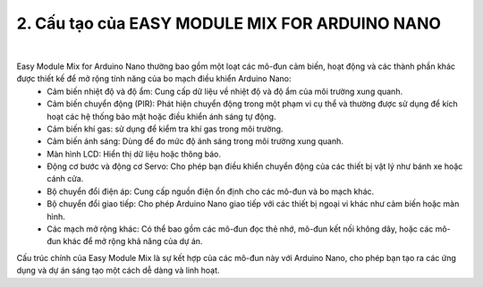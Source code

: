 2. **Cấu tạo của EASY MODULE MIX FOR ARDUINO NANO**
=========

.. image:: ../media/image2.png
   :width: 6.5in
   :height: 4.59514in
   :align: center

|

Easy Module Mix for Arduino Nano thường bao gồm một loạt các mô-đun cảm biến, hoạt động và các thành phần khác được thiết kế để mở rộng tính năng của bo mạch điều khiển Arduino Nano:
   -  Cảm biến nhiệt độ và độ ẩm: Cung cấp dữ liệu về nhiệt độ và độ ẩm của
      môi trường xung quanh.
   -  Cảm biến chuyển động (PIR): Phát hiện chuyển động trong một phạm vi
      cụ thể và thường được sử dụng để kích hoạt các hệ thống bảo mật hoặc
      điều khiển ánh sáng tự động.
   -  Cảm biến khí gas: sử dụng để kiểm tra khí gas trong môi trường.
   -  Cảm biến ánh sáng: Dùng để đo mức độ ánh sáng trong môi trường xung
      quanh.
   -  Màn hình LCD: Hiển thị dữ liệu hoặc thông báo.
   -  Động cơ bước và động cơ Servo: Cho phép bạn điều khiển chuyển động
      của các thiết bị vật lý như bánh xe hoặc cánh cửa.
   -  Bộ chuyển đổi điện áp: Cung cấp nguồn điện ổn định cho các mô-đun và
      bo mạch khác.
   -  Bộ chuyển đổi giao tiếp: Cho phép Arduino Nano giao tiếp với các
      thiết bị ngoại vi khác như cảm biến hoặc màn hình.
   -  Các mạch mở rộng khác: Có thể bao gồm các mô-đun đọc thẻ nhớ, mô-đun
      kết nối không dây, hoặc các mô-đun khác để mở rộng khả năng của dự
      án.

Cấu trúc chính của Easy Module Mix là sự kết hợp của các mô-đun này với Arduino Nano, cho phép bạn tạo ra các ứng dụng và dự án sáng tạo một cách dễ dàng và linh hoạt.

.. 